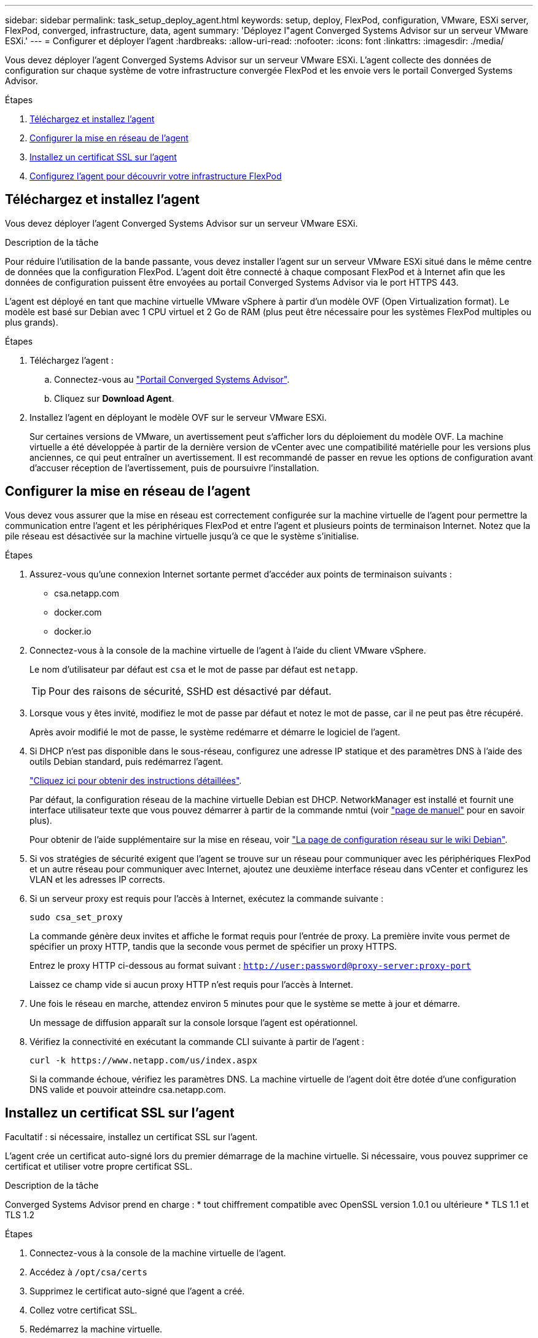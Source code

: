 ---
sidebar: sidebar 
permalink: task_setup_deploy_agent.html 
keywords: setup, deploy, FlexPod, configuration, VMware, ESXi server, FlexPod, converged, infrastructure, data, agent 
summary: 'Déployez l"agent Converged Systems Advisor sur un serveur VMware ESXi.' 
---
= Configurer et déployer l'agent
:hardbreaks:
:allow-uri-read: 
:nofooter: 
:icons: font
:linkattrs: 
:imagesdir: ./media/


[role="lead"]
Vous devez déployer l'agent Converged Systems Advisor sur un serveur VMware ESXi. L'agent collecte des données de configuration sur chaque système de votre infrastructure convergée FlexPod et les envoie vers le portail Converged Systems Advisor.

.Étapes
. <<Téléchargez et installez l'agent>>
. <<Configurer la mise en réseau de l'agent>>
. <<Installez un certificat SSL sur l'agent>>
. <<Configurez l'agent pour découvrir votre infrastructure FlexPod>>




== Téléchargez et installez l'agent

Vous devez déployer l'agent Converged Systems Advisor sur un serveur VMware ESXi.

.Description de la tâche
Pour réduire l'utilisation de la bande passante, vous devez installer l'agent sur un serveur VMware ESXi situé dans le même centre de données que la configuration FlexPod. L'agent doit être connecté à chaque composant FlexPod et à Internet afin que les données de configuration puissent être envoyées au portail Converged Systems Advisor via le port HTTPS 443.

L'agent est déployé en tant que machine virtuelle VMware vSphere à partir d'un modèle OVF (Open Virtualization format). Le modèle est basé sur Debian avec 1 CPU virtuel et 2 Go de RAM (plus peut être nécessaire pour les systèmes FlexPod multiples ou plus grands).

.Étapes
. Téléchargez l'agent :
+
.. Connectez-vous au https://csa.netapp.com/["Portail Converged Systems Advisor"^].
.. Cliquez sur *Download Agent*.


. Installez l'agent en déployant le modèle OVF sur le serveur VMware ESXi.
+
Sur certaines versions de VMware, un avertissement peut s'afficher lors du déploiement du modèle OVF. La machine virtuelle a été développée à partir de la dernière version de vCenter avec une compatibilité matérielle pour les versions plus anciennes, ce qui peut entraîner un avertissement. Il est recommandé de passer en revue les options de configuration avant d'accuser réception de l'avertissement, puis de poursuivre l'installation.





== Configurer la mise en réseau de l'agent

Vous devez vous assurer que la mise en réseau est correctement configurée sur la machine virtuelle de l'agent pour permettre la communication entre l'agent et les périphériques FlexPod et entre l'agent et plusieurs points de terminaison Internet. Notez que la pile réseau est désactivée sur la machine virtuelle jusqu'à ce que le système s'initialise.

.Étapes
. Assurez-vous qu'une connexion Internet sortante permet d'accéder aux points de terminaison suivants :
+
** csa.netapp.com
** docker.com
** docker.io


. Connectez-vous à la console de la machine virtuelle de l'agent à l'aide du client VMware vSphere.
+
Le nom d'utilisateur par défaut est `csa` et le mot de passe par défaut est `netapp`.

+

TIP: Pour des raisons de sécurité, SSHD est désactivé par défaut.

. Lorsque vous y êtes invité, modifiez le mot de passe par défaut et notez le mot de passe, car il ne peut pas être récupéré.
+
Après avoir modifié le mot de passe, le système redémarre et démarre le logiciel de l'agent.

. Si DHCP n'est pas disponible dans le sous-réseau, configurez une adresse IP statique et des paramètres DNS à l'aide des outils Debian standard, puis redémarrez l'agent.
+
link:task_setting_static_ip.html["Cliquez ici pour obtenir des instructions détaillées"].

+
Par défaut, la configuration réseau de la machine virtuelle Debian est DHCP. NetworkManager est installé et fournit une interface utilisateur texte que vous pouvez démarrer à partir de la commande nmtui (voir https://manpages.debian.org/stretch/network-manager/nmtui.1.en.html["page de manuel"^] pour en savoir plus).

+
Pour obtenir de l'aide supplémentaire sur la mise en réseau, voir https://wiki.debian.org/NetworkConfiguration["La page de configuration réseau sur le wiki Debian"^].

. Si vos stratégies de sécurité exigent que l'agent se trouve sur un réseau pour communiquer avec les périphériques FlexPod et un autre réseau pour communiquer avec Internet, ajoutez une deuxième interface réseau dans vCenter et configurez les VLAN et les adresses IP corrects.
. Si un serveur proxy est requis pour l'accès à Internet, exécutez la commande suivante :
+
`sudo csa_set_proxy`

+
La commande génère deux invites et affiche le format requis pour l'entrée de proxy. La première invite vous permet de spécifier un proxy HTTP, tandis que la seconde vous permet de spécifier un proxy HTTPS.

+
Entrez le proxy HTTP ci-dessous au format suivant :
`http://user:password@proxy-server:proxy-port`

+
Laissez ce champ vide si aucun proxy HTTP n'est requis pour l'accès à Internet.

. Une fois le réseau en marche, attendez environ 5 minutes pour que le système se mette à jour et démarre.
+
Un message de diffusion apparaît sur la console lorsque l'agent est opérationnel.

. Vérifiez la connectivité en exécutant la commande CLI suivante à partir de l'agent :
+
 curl -k https://www.netapp.com/us/index.aspx
+
Si la commande échoue, vérifiez les paramètres DNS. La machine virtuelle de l'agent doit être dotée d'une configuration DNS valide et pouvoir atteindre csa.netapp.com.





== Installez un certificat SSL sur l'agent

Facultatif : si nécessaire, installez un certificat SSL sur l'agent.

L'agent crée un certificat auto-signé lors du premier démarrage de la machine virtuelle. Si nécessaire, vous pouvez supprimer ce certificat et utiliser votre propre certificat SSL.

.Description de la tâche
Converged Systems Advisor prend en charge : * tout chiffrement compatible avec OpenSSL version 1.0.1 ou ultérieure * TLS 1.1 et TLS 1.2

.Étapes
. Connectez-vous à la console de la machine virtuelle de l'agent.
. Accédez à `/opt/csa/certs`
. Supprimez le certificat auto-signé que l'agent a créé.
. Collez votre certificat SSL.
. Redémarrez la machine virtuelle.




== Configurez l'agent pour découvrir votre infrastructure FlexPod

Vous devez configurer l'agent pour qu'il collecte les données de configuration de chaque périphérique de votre infrastructure convergée FlexPod. L'agent nécessite des informations d'identification pour collecter les données de configuration. Vous devez fournir les informations d'identification lors de la configuration de l'agent.

.Étapes
. Ouvrez un navigateur Web et saisissez l'adresse IP de la machine virtuelle de l'agent.
. Connectez-vous à l'agent avec le nom d'utilisateur et le mot de passe du compte sur le site de support NetApp du client.
+

NOTE: Pour tout partenaire qui déploie une version sous licence de CSA pour le compte de son client, il est important que le compte du client soit utilisé à cette étape (pour le support NetApp et la gestion des enregistrements).

. Ajoutez les périphériques FlexPod que l'agent doit détecter.
+
Vous avez deux options :

+
.. Cliquez sur *Ajouter un périphérique* pour entrer des détails sur vos périphériques FlexPod, un par un.
.. Cliquez sur *Importer les périphériques* pour remplir et télécharger un modèle CSV qui contient des détails sur tous les périphériques.
+
Remarque : * le nom d'utilisateur et le mot de passe doivent correspondre au compte que vous avez créé précédemment pour le terminal. * Si la gestion des utilisateurs LDAP est configurée dans votre environnement UCS, vous devez ajouter le domaine de l'utilisateur avant le nom d'utilisateur. Par exemple : local\csa-readonly





.Résultat
Chaque périphérique de l'infrastructure FlexPod doit être coché dans le tableau.image:screenshot_agent_configuration.gif["Affiche chaque périphérique requis avec une coche verte dans la colonne État."]
